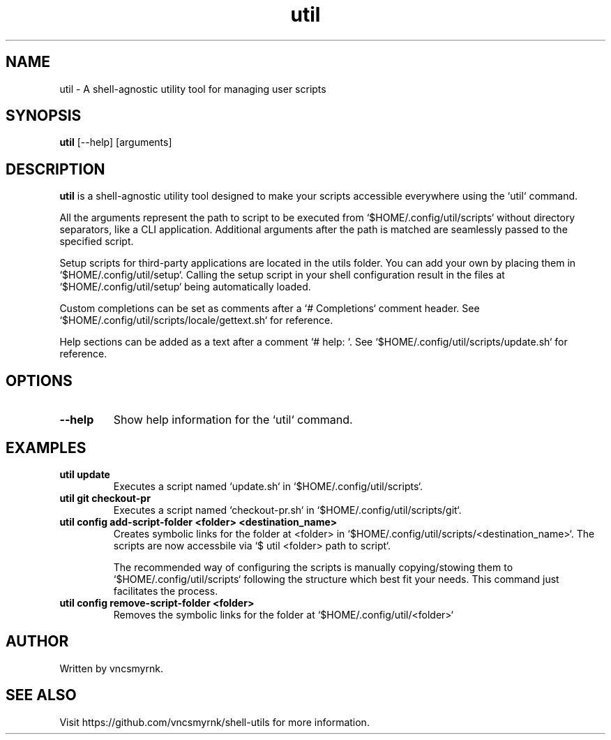 .TH util 1 "July 2025" "shell-utils" "User Commands"
.SH NAME
util \- A shell-agnostic utility tool for managing user scripts
.SH SYNOPSIS
.B util
[\-\-help] [arguments]
.SH DESCRIPTION
.B util
is a shell-agnostic utility tool designed to make your scripts accessible everywhere using the `util` command.

All the arguments represent the path to script to be executed from `$HOME/.config/util/scripts` without directory separators, like a CLI application. Additional arguments after the path is matched are seamlessly passed to the specified script.

Setup scripts for third-party applications are located in the utils folder. You can add your own by placing them in `$HOME/.config/util/setup`. Calling the setup script in your shell configuration result in the files at `$HOME/.config/util/setup` being automatically loaded.

Custom completions can be set as comments after a `# Completions` comment header. See `$HOME/.config/util/scripts/locale/gettext.sh` for reference.

Help sections can be added as a text after a comment `# help: `. See `$HOME/.config/util/scripts/update.sh` for reference.

.SH OPTIONS
.TP
.B \-\-help
Show help information for the `util` command.

.SH EXAMPLES
.TP
.B util update
Executes a script named `update.sh` in `$HOME/.config/util/scripts`.

.TP
.B util git checkout-pr
Executes a script named `checkout-pr.sh` in `$HOME/.config/util/scripts/git`.

.TP
.B util config add-script-folder <folder> <destination_name>
Creates symbolic links for the folder at <folder> in `$HOME/.config/util/scripts/<destination_name>`. The scripts are now accessbile via `$ util <folder> path to script`.

The recommended way of configuring the scripts is manually copying/stowing them to `$HOME/.config/util/scripts` following the structure which best fit your needs. This command just facilitates the process.

.TP
.B util config remove-script-folder <folder>
Removes the symbolic links for the folder at `$HOME/.config/util/<folder>`

.SH AUTHOR
Written by vncsmyrnk.
.SH SEE ALSO
Visit https://github.com/vncsmyrnk/shell-utils for more information.

